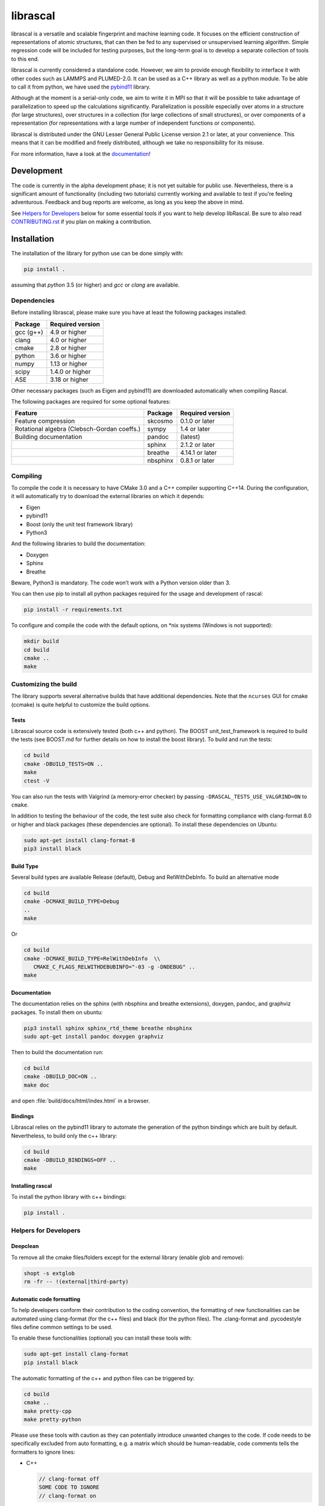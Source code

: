 librascal
=========

.. start-intro

librascal is a versatile and scalable fingerprint and machine learning
code. It focuses on the efficient construction of representations of
atomic structures, that can then be fed to any supervised or
unsupervised learning algorithm. Simple regression code will be included
for testing purposes, but the long-term goal is to develop a separate
collection of tools to this end.

librascal is currently considered a standalone code. However, we aim to
provide enough flexibility to interface it with other codes such as
LAMMPS and PLUMED-2.0. It can be used as a C++ library as well as a
python module. To be able to call it from python, we have used the
pybind11_ library.

Although at the moment is a serial-only code, we aim to write it in MPI
so that it will be possible to take advantage of parallelization to
speed up the calculations significantly. Parallelization is possible especially
over atoms in a structure (for large structures), over structures in a
collection (for large collections of small structures), or over components of a
representation (for representations with a large number of independent functions
or components).

librascal is distributed under the GNU Lesser General Public License version 2.1
or later, at your convenience. This means that it can be modified and freely
distributed, although we take no responsibility for its misuse.

For more information, have a look at the documentation_!

.. _documentation: https://lab-cosmo.github.io/librascal/
.. _pybind11: https://pybind11.readthedocs.io

Development
-----------

The code is currently in the alpha development phase; it is not yet
suitable for public use. Nevertheless, there is a significant amount of
functionality (including two tutorials) currently working and available
to test if you’re feeling adventurous. Feedback and bug reports are
welcome, as long as you keep the above in mind.

.. end-intro

See `Helpers for Developers`_ below for some essential tools if you want to help
develop libRascal.  Be sure to also read `CONTRIBUTING.rst <CONTRIBUTING.rst>`_
if you plan on making a contribution.

Installation
------------

.. start-install

The installation of the library for python use can be done simply with:

.. code:: bash

   pip install .

assuming that `python` 3.5 (or higher) and `gcc` or `clang` are available.

Dependencies
~~~~~~~~~~~~

Before installing librascal, please make sure you have at least the
following packages installed:

+-------------+--------------------+
| Package     | Required version   |
+=============+====================+
| gcc (g++)   | 4.9 or higher      |
+-------------+--------------------+
| clang       | 4.0 or higher      |
+-------------+--------------------+
| cmake       | 2.8 or higher      |
+-------------+--------------------+
| python      | 3.6 or higher      |
+-------------+--------------------+
| numpy       | 1.13 or higher     |
+-------------+--------------------+
| scipy       | 1.4.0 or higher    |
+-------------+--------------------+
| ASE         | 3.18 or higher     |
+-------------+--------------------+

Other necessary packages (such as Eigen and pybind11) are downloaded
automatically when compiling Rascal.

The following packages are required for some optional features:

+--------------------------+-------------+--------------------+
| Feature                  | Package     | Required version   |
+==========================+=============+====================+
| Feature compression      | skcosmo     | 0.1.0 or later     |
+--------------------------+-------------+--------------------+
| Rotational algebra       | sympy       | 1.4 or later       |
| (Clebsch-Gordan coeffs.) |             |                    |
+--------------------------+-------------+--------------------+
| Building documentation   | pandoc      | (latest)           |
+--------------------------+-------------+--------------------+
|                          | sphinx      | 2.1.2 or later     |
+--------------------------+-------------+--------------------+
|                          | breathe     | 4.14.1 or later    |
+--------------------------+-------------+--------------------+
|                          | nbsphinx    | 0.8.1 or later     |
+--------------------------+-------------+--------------------+

Compiling
~~~~~~~~~

To compile the code it is necessary to have CMake 3.0 and a C++ compiler
supporting C++14. During the configuration, it will automatically try to
download the external libraries on which it depends:

-  Eigen
-  pybind11
-  Boost (only the unit test framework library)
-  Python3

And the following libraries to build the documentation:

-  Doxygen
-  Sphinx
-  Breathe

Beware, Python3 is mandatory. The code won’t work with a Python version
older than 3.

You can then use pip to install all python packages required for the usage
and development of rascal:

.. code:: bash

    pip install -r requirements.txt

To configure and compile the code with the default options, on \*nix
systems (Windows is not supported):

.. code:: shell

   mkdir build
   cd build
   cmake ..
   make

Customizing the build
~~~~~~~~~~~~~~~~~~~~~

The library supports several alternative builds that have additional
dependencies. Note that the ``ncurses`` GUI for cmake (ccmake) is quite
helpful to customize the build options.

Tests
^^^^^

Librascal source code is extensively tested (both c++ and python).
The BOOST unit_test_framework is required to build the tests (see
BOOST.md for further details on how to install the boost library). To
build and run the tests:

.. code:: shell

   cd build
   cmake -DBUILD_TESTS=ON ..
   make
   ctest -V

You can also run the tests with Valgrind (a memory-error checker) by passing
``-DRASCAL_TESTS_USE_VALGRIND=ON`` to ``cmake``.

In addition to testing the behaviour of the code, the test suite also check
for formatting compliance with clang-format 8.0 or higher and black packages
(these dependencies are optional). To install these dependencies on Ubuntu:

.. code:: shell

   sudo apt-get install clang-format-8
   pip3 install black

Build Type
^^^^^^^^^^

Several build types are available Release (default), Debug and
RelWithDebInfo. To build an alternative mode

.. code:: shell

   cd build
   cmake -DCMAKE_BUILD_TYPE=Debug
   ..
   make

Or

.. code:: shell

   cd build
   cmake -DCMAKE_BUILD_TYPE=RelWithDebInfo  \\
      CMAKE_C_FLAGS_RELWITHDEBUBINFO="-03 -g -DNDEBUG" ..
   make

Documentation
^^^^^^^^^^^^^

The documentation relies on the sphinx (with nbsphinx and breathe
extensions), doxygen, pandoc, and graphviz
packages. To install them on ubuntu:

.. code:: shell

  pip3 install sphinx sphinx_rtd_theme breathe nbsphinx
  sudo apt-get install pandoc doxygen graphviz

Then to build the documentation run:

.. code:: shell

  cd build
  cmake -DBUILD_DOC=ON ..
  make doc

and open :file:`build/docs/html/index.html` in a browser.

Bindings
^^^^^^^^

Librascal relies on the pybind11 library to automate the generation
of the python bindings which are built by default. Nevertheless, to
build only the c++ library:

.. code:: shell

   cd build
   cmake -DBUILD_BINDINGS=OFF ..
   make

Installing rascal
^^^^^^^^^^^^^^^^^
To install the python library with c++ bindings:

.. code:: shell

   pip install .


Helpers for Developers
~~~~~~~~~~~~~~~~~~~~~~

Deepclean
^^^^^^^^^

To remove all the cmake files/folders except for the external
library (enable glob and remove):

.. code:: shell

   shopt -s extglob
   rm -fr -- !(external|third-party)

Automatic code formatting
^^^^^^^^^^^^^^^^^^^^^^^^^

To help developers conform their contribution to the coding
convention, the formatting of new functionalities can be automated
using clang-format (for the c++ files) and black (for the
python files). The .clang-format and .pycodestyle files define
common settings to be used.

To enable these functionalities (optional) you can install these
tools with:

.. code:: shell

   sudo apt-get install clang-format
   pip install black

The automatic formatting of the c++ and python files can be
triggered by:

.. code:: shell

   cd build
   cmake ..
   make pretty-cpp
   make pretty-python

Please use these tools with caution as they can potentially
introduce unwanted changes to the code. If code needs to be
specifically excluded from auto formatting, e.g. a matrix which
should be human-readable, code comments tells the formatters to
ignore lines:

- C++

  .. code:: C++

     // clang-format off
     SOME CODE TO IGNORE
     // clang-format on

- python

  .. code:: python

     SOME LINE TO IGNORE # noqa

  where ``noqa`` stands for ``no`` ``q``\ uality ``a``\ ssurance.

Jupyter notebooks
^^^^^^^^^^^^^^^^^

If you are contributing any code in IPython/Jupyter notebooks, *please*
install the `nbstripout` extension (available e.g. on
`github <https://github.com/kynan/nbstripout#installation>`_ and
`PyPI <https://pypi.org/project/nbstripout/>`_).  After installing,
activate it for this project by running:

.. code:: shell

   nbstripout --install --attributes .gitattributes

from the top-level repository directory.  Please note that that
``nbstripout`` will not strip output from cells with the metadata fields
``keep_output`` or ``init_cell`` set to ``True``, so use these fields
judiciously.  You can ignore these settings with the following command:

.. code:: shell

   git config filter.nbstripout.extrakeys '\
      cell.metadata.keep_output cell.metadata.init_cell'

(The keys ``metadata.kernel_spec.name`` and
``metadata.kernel_spec.display_name`` may also be useful to reduce diff
noise.)

Nonetheless, it is highly discouraged to contribute code in the form of
notebooks; even with filters like ``nbstripout`` they're a hassle to use
in version control.  Use them only for tutorials or *stable* examples that
are either meant to be run *interactively* or are meant to be processed by
`sphinx` (`nbsphinx <https://nbsphinx.readthedocs.io/en/latest/>`_) for
inclusion in the
`tutorials page <https://lab-cosmo.github.io/librascal/tutorials/tutorials.html>`_.

Miscellaneous Information
-------------------------

-  Common cmake flags:

   -  -DCMAKE_CXX_COMPILER
   -  -DCMAKE_C_COMPILER
   -  -DCMAKE_BUILD_TYPE
   -  -DBUILD_BINDINGS
   -  -DINSTALL_PATH
   -  -DBUILD_DOC
   -  -DBUILD_TESTS

-  Special flags:

   -  -DBUILD_BINDINGS:

      -  ON (default) -> build python binding
      -  OFF -> does not build python binding

   -  -DINSTALL_PATH:

      -  empty (default) -> does not install in a custom folder
      -  custom string -> root path for the installation


To build librascal as a docker environment:

.. code:: shell

   sudo docker build -t test -f ./docker/install_env.dockerfile  .
   sudo docker run -it -v /path/to/repo/:/home/user/  test
